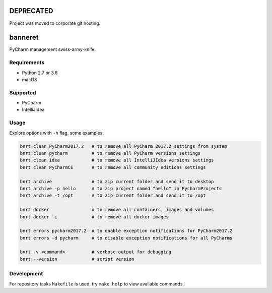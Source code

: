 .. image:: https://requires.io/github/lancelote/banneret/requirements.svg?branch=master
    :target: https://requires.io/github/lancelote/banneret/requirements/?branch=master

.. image:: https://travis-ci.org/lancelote/banneret.svg?branch=master
    :target: https://travis-ci.org/lancelote/banneret

.. image:: http://jb.gg/badges/team.svg
    :target: https://confluence.jetbrains.com/display/ALL/JetBrains+on+GitHub

DEPRECATED
==========

Project was moved to corporate git hosting.

banneret
========

PyCharm management swiss-army-knife.

Requirements
------------

- Python 2.7 or 3.6
- macOS

Supported
---------

- PyCharm
- IntelliJIdea

Usage
-----

Explore options with ``-h`` flag, some examples:

.. code::

    bnrt clean PyCharm2017.2   # to remove all PyCharm 2017.2 settings from system
    bnrt clean pycharm         # to remove all PyCharm versions settings
    bnrt clean idea            # to remove all IntelliJIdea versions settings
    bnrt clean PyCharmCE       # to remove all community editions settings

    bnrt archive               # to zip current folder and send it to desktop
    bnrt archive -p hello      # to zip project named "hello" in PycharmProjects
    bnrt archive -t /opt       # to zip current folder and send it to /opt

    bnrt docker                # to remove all containers, images and volumes
    bnrt docker -i             # to remove all docker images

    bnrt errors pycharm2017.2  # to enable exception notifications for PyCharm2017.2
    bnrt errors -d pycharm     # to disable exception notifications for all PyCharms

    bnrt -v <command>          # verbose output for debugging
    bnrt --version             # script version

Development
-----------

For repository tasks ``Makefile`` is used, try ``make help`` to view available commands.
